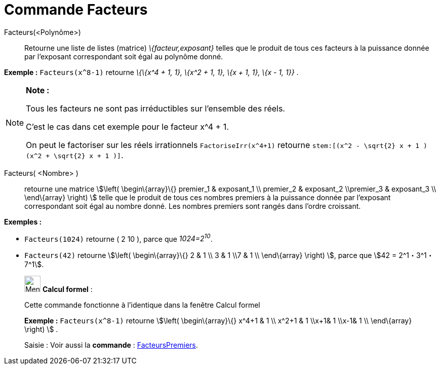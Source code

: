 = Commande Facteurs
:page-en: commands/Factors
ifdef::env-github[:imagesdir: /fr/modules/ROOT/assets/images]

Facteurs(<Polynôme>)::
  Retourne une liste de listes (matrice) _\{facteur,exposant}_ telles que le produit de tous ces facteurs à la puissance
  donnée par l'exposant correspondant soit égal au polynôme donné.

[EXAMPLE]
====

*Exemple :* `++Facteurs(x^8-1)++` retourne _\{\{x^4 + 1, 1}, \{x^2 + 1, 1}, \{x + 1, 1}, \{x - 1, 1}}_ .

====

[NOTE]
====

*Note :*

Tous les facteurs ne sont pas irréductibles sur l'ensemble des réels.

C'est le cas dans cet exemple pour le facteur x^4 + 1.

On peut le factoriser sur les réels irrationnels `++FactoriseIrr(x^4+1)++` retourne
`++ stem:[(x^2 - \sqrt{2} x + 1 ) (x^2 + \sqrt{2} x + 1 )]++`.

====

Facteurs( <Nombre> )::
  retourne une matrice stem:[\left( \begin\{array}\{} premier_1 & exposant_1 \\ premier_2 & exposant_2 \\premier_3 &
  exposant_3 \\ \end\{array} \right) ] telle que le produit de tous ces nombres premiers à la puissance donnée par
  l'exposant correspondant soit égal au nombre donné. Les nombres premiers sont rangés dans l'ordre croissant.

[EXAMPLE]
====

*Exemples :*

* `++Facteurs(1024)++` retourne ( 2 10 ), parce que _1024=2^10^_.
* `++Facteurs(42)++` retourne stem:[\left( \begin\{array}\{} 2 & 1 \\ 3 & 1 \\7 & 1 \\ \end\{array} \right) ], parce que
stem:[42 = 2^1・3^1・7^1].

====

____________________________________________________________

image:32px-Menu_view_cas.svg.png[Menu view cas.svg,width=32,height=32] *Calcul formel* :

Cette commande fonctionne à l'identique dans la fenêtre Calcul formel

[EXAMPLE]
====

*Exemple :* `++Facteurs(x^8-1)++` retourne stem:[\left( \begin\{array}\{} x^4+1 & 1 \\ x^2+1 & 1 \\x+1& 1 \\x-1& 1 \\
\end\{array} \right) ] .

====

[.kcode]#Saisie :# Voir aussi la *commande* : xref:/commands/FacteursPremiers.adoc[FacteursPremiers].

